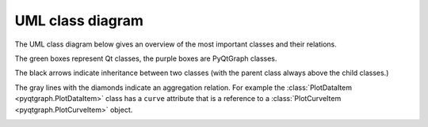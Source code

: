 UML class diagram
=================

.. _uml_diagram:

The UML class diagram below gives an overview of the most important classes and their relations.

The green boxes represent Qt classes, the purple boxes are PyQtGraph classes.

The black arrows indicate inheritance between two classes (with the parent class always above the child classes.)

The gray lines with the diamonds indicate an aggregation relation. For example the :class:`PlotDataItem <pyqtgraph.PlotDataItem>` class has a ``curve`` attribute that is a reference to a :class:`PlotCurveItem <pyqtgraph.PlotCurveItem>` object.

.. image:: /images/overview_uml.svg
